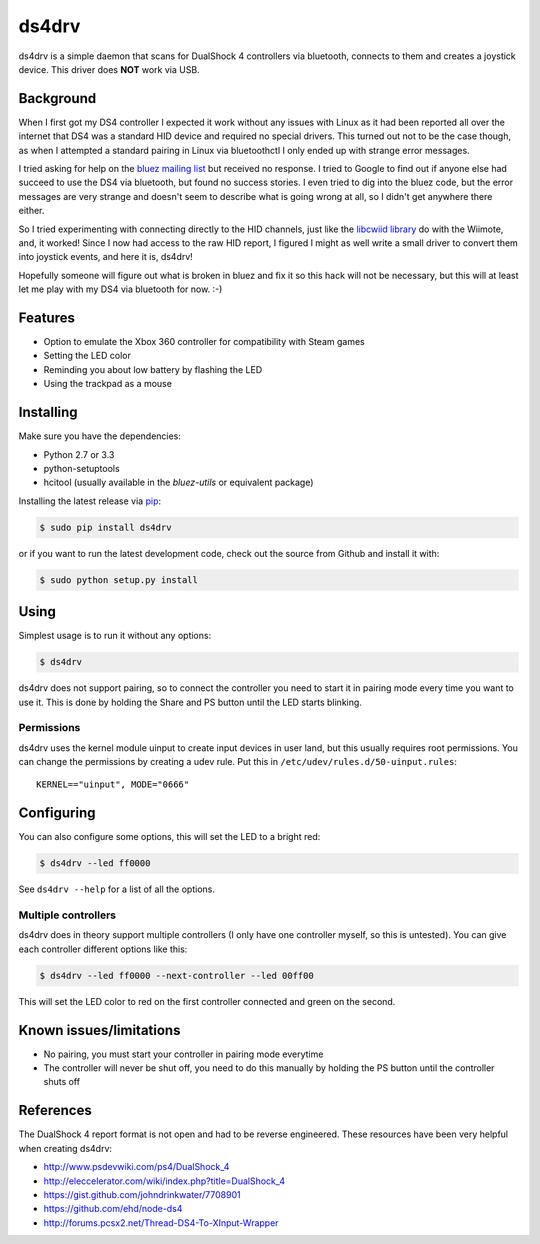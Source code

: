 ======
ds4drv
======

ds4drv is a simple daemon that scans for DualShock 4 controllers via bluetooth,
connects to them and creates a joystick device. This driver does **NOT** work
via USB.


Background
----------

When I first got my DS4 controller I expected it work without any issues
with Linux as it had been reported all over the internet that DS4 was a
standard HID device and required no special drivers. This turned out not
to be the case though, as when I attempted a standard pairing in Linux via
bluetoothctl I only ended up with strange error messages.

I tried asking for help on the
`bluez mailing list <http://comments.gmane.org/gmane.linux.bluez.kernel/42097>`_
but received no response. I tried to Google to find out if anyone else
had succeed to use the DS4 via bluetooth, but found no success stories.
I even tried to dig into the bluez code, but the error messages are very
strange and doesn't seem to describe what is going wrong at all, so I
didn't get anywhere there either.

So I tried experimenting with connecting directly to the HID channels,
just like the `libcwiid library <http://abstrakraft.org/cwiid/>`_ do with
the Wiimote, and, it worked! Since I now had access to the raw HID report,
I figured I might as well write a small driver to convert them into joystick
events, and here it is, ds4drv!

Hopefully someone will figure out what is broken in bluez and fix it so
this hack will not be necessary, but this will at least let me play with
my DS4 via bluetooth for now. :-)


Features
--------

- Option to emulate the Xbox 360 controller for compatibility with Steam games
- Setting the LED color
- Reminding you about low battery by flashing the LED
- Using the trackpad as a mouse


Installing
----------

Make sure you have the dependencies:

- Python 2.7 or 3.3
- python-setuptools
- hcitool (usually available in the *bluez-utils* or equivalent package)

Installing the latest release via `pip <http://www.pip-installer.org/>`_:

.. code-block:: bash

    $ sudo pip install ds4drv

or if you want to run the latest development code, check out the source
from Github and install it with:

.. code-block:: bash

    $ sudo python setup.py install


Using
-----

Simplest usage is to run it without any options:

.. code-block:: bash

   $ ds4drv

ds4drv does not support pairing, so to connect the controller you need to
start it in pairing mode every time you want to use it. This is done by holding
the Share and PS button until the LED starts blinking.

Permissions
^^^^^^^^^^^

ds4drv uses the kernel module uinput to create input devices in user land,
but this usually requires root permissions. You can change the permissions
by creating a udev rule. Put this in ``/etc/udev/rules.d/50-uinput.rules``:

::

    KERNEL=="uinput", MODE="0666"


Configuring
-----------

You can also configure some options, this will set the LED to a bright red:

.. code-block:: bash

   $ ds4drv --led ff0000

See ``ds4drv --help`` for a list of all the options.


Multiple controllers
^^^^^^^^^^^^^^^^^^^^

ds4drv does in theory support multiple controllers (I only have one
controller myself, so this is untested). You can give each controller different
options like this:

.. code-block:: bash

   $ ds4drv --led ff0000 --next-controller --led 00ff00

This will set the LED color to red on the first controller connected and
green on the second.


Known issues/limitations
------------------------

- No pairing, you must start your controller in pairing mode everytime
- The controller will never be shut off, you need to do this manually by holding
  the PS button until the controller shuts off

References
----------

The DualShock 4 report format is not open and had to be reverse engineered.
These resources have been very helpful when creating ds4drv:

- http://www.psdevwiki.com/ps4/DualShock_4
- http://eleccelerator.com/wiki/index.php?title=DualShock_4
- https://gist.github.com/johndrinkwater/7708901
- https://github.com/ehd/node-ds4
- http://forums.pcsx2.net/Thread-DS4-To-XInput-Wrapper



